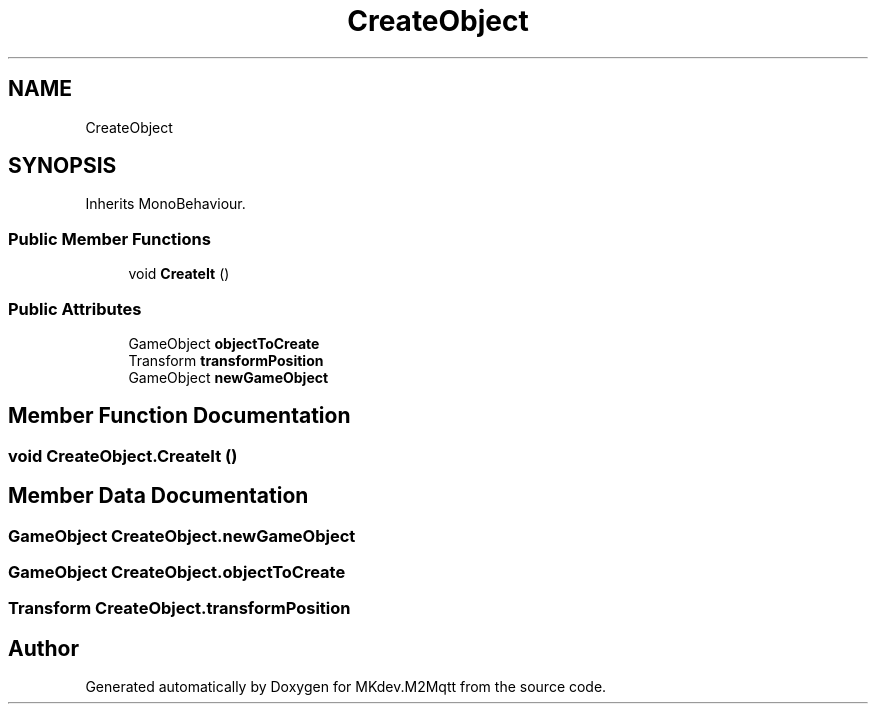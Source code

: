 .TH "CreateObject" 3 "Tue Apr 23 2019" "MKdev.M2Mqtt" \" -*- nroff -*-
.ad l
.nh
.SH NAME
CreateObject
.SH SYNOPSIS
.br
.PP
.PP
Inherits MonoBehaviour\&.
.SS "Public Member Functions"

.in +1c
.ti -1c
.RI "void \fBCreateIt\fP ()"
.br
.in -1c
.SS "Public Attributes"

.in +1c
.ti -1c
.RI "GameObject \fBobjectToCreate\fP"
.br
.ti -1c
.RI "Transform \fBtransformPosition\fP"
.br
.ti -1c
.RI "GameObject \fBnewGameObject\fP"
.br
.in -1c
.SH "Member Function Documentation"
.PP 
.SS "void CreateObject\&.CreateIt ()"

.SH "Member Data Documentation"
.PP 
.SS "GameObject CreateObject\&.newGameObject"

.SS "GameObject CreateObject\&.objectToCreate"

.SS "Transform CreateObject\&.transformPosition"


.SH "Author"
.PP 
Generated automatically by Doxygen for MKdev\&.M2Mqtt from the source code\&.
